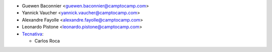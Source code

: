 * Guewen Baconnier <guewen.baconnier@camptocamp.com>
* Yannick Vaucher <yannick.vaucher@camptocamp.com>
* Alexandre Fayolle <alexandre.fayolle@camptocamp.com>
* Leonardo Pistone <leonardo.pistone@camptocamp.com>

* `Tecnativa <https://www.tecnativa.com>`_:

  * Carlos Roca
